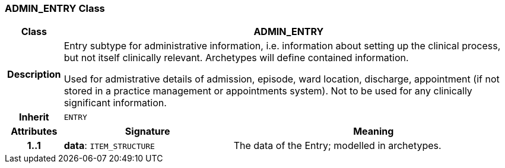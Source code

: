=== ADMIN_ENTRY Class

[cols="^1,3,5"]
|===
h|*Class*
2+^h|*ADMIN_ENTRY*

h|*Description*
2+a|Entry subtype for administrative information, i.e. information about setting up the clinical process, but not itself clinically relevant. Archetypes will define contained information.

Used for admistrative details of admission, episode, ward location, discharge, appointment (if not stored in a practice management or appointments system).
Not to be used for any clinically significant information.

h|*Inherit*
2+|`ENTRY`

h|*Attributes*
^h|*Signature*
^h|*Meaning*

h|*1..1*
|*data*: `ITEM_STRUCTURE`
a|The data of the Entry; modelled in archetypes.
|===
